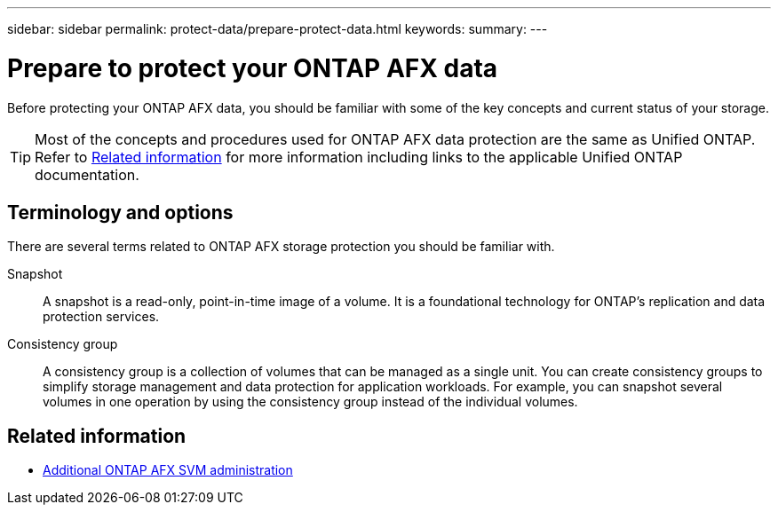 ---
sidebar: sidebar
permalink: protect-data/prepare-protect-data.html
keywords: 
summary: 
---

= Prepare to protect your ONTAP AFX data
:icons: font
:imagesdir: ../media/

[.lead]
Before protecting your ONTAP AFX data, you should be familiar with some of the key concepts and current status of your storage.

[TIP]
Most of the concepts and procedures used for ONTAP AFX data protection are the same as Unified ONTAP. Refer to <<Related information>> for more information including links to the applicable Unified ONTAP documentation.

== Terminology and options

There are several terms related to ONTAP AFX storage protection you should be familiar with.

Snapshot::
A snapshot is a read-only, point-in-time image of a volume. It is a foundational technology for ONTAP's replication and data protection services.

Consistency group::
A consistency group is a collection of volumes that can be managed as a single unit. You can create consistency groups to simplify storage management and data protection for application workloads. For example, you can snapshot several volumes in one operation by using the consistency group instead of the individual volumes.

== Related information

* link:../administer/additional-ontap-svm.html[Additional ONTAP AFX SVM administration]
